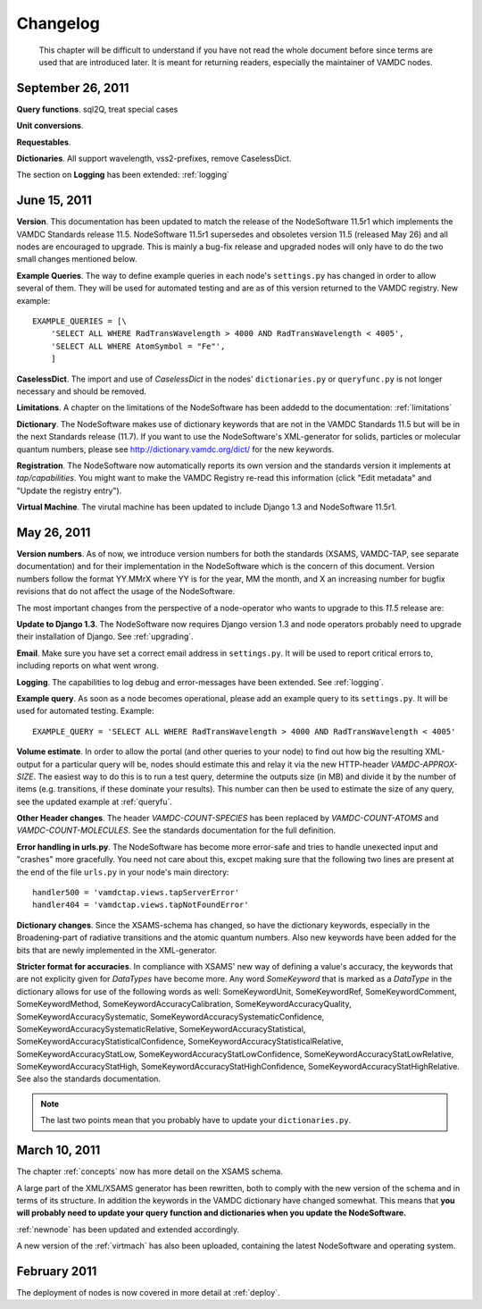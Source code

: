 .. _changes:

Changelog
=================

.. _note:

    This chapter will be difficult to understand if you have not read the whole
    document before since terms are used that are introduced later. It is
    meant for returning readers, especially the maintainer of VAMDC nodes.

September 26, 2011
---------------------

**Query functions**. sql2Q, treat special cases

**Unit conversions**. 

**Requestables**.

**Dictionaries**. All support wavelength, vss2-prefixes, remove CaselessDict.

The section on **Logging** has been extended: :ref:`logging`

June 15, 2011
------------------

**Version**. This documentation has been updated to match the release of the
NodeSoftware 11.5r1 which implements the VAMDC Standards release 11.5.
NodeSoftware 11.5r1 supersedes and obsoletes version 11.5 (released May 26) and
all nodes are encouraged to upgrade. This is mainly a bug-fix release and upgraded nodes will only have to do the two small changes mentioned below.

**Example Queries**. The way to define example queries in each node's
``settings.py`` has changed in order to allow several of them. They will be used
for automated testing and are as of this version returned to the VAMDC
registry. New example::

    EXAMPLE_QUERIES = [\
        'SELECT ALL WHERE RadTransWavelength > 4000 AND RadTransWavelength < 4005',
        'SELECT ALL WHERE AtomSymbol = "Fe"',
        ]

**CaselessDict**. The import and use of `CaselessDict` in the nodes'
``dictionaries.py`` or ``queryfunc.py`` is not longer necessary and should be
removed.

**Limitations**. A chapter on the limitations of the NodeSoftware has been addedd to the documentation: :ref:`limitations`

**Dictionary**. The NodeSoftware makes use of dictionary keywords that are not
in the VAMDC Standards 11.5 but will be in the next Standards release (11.7).
If you want to use the NodeSoftware's XML-generator for solids, particles or
molecular quantum numbers, please see http://dictionary.vamdc.org/dict/ for the
new keywords.

**Registration**. The NodeSoftware now automatically reports its own version and the standards version it implements at *tap/capabilities*. You might want to make the VAMDC Registry re-read this information (click "Edit metadata" and "Update the registry entry").

**Virtual Machine**. The virutal machine has been updated to include Django 1.3 and NodeSoftware 11.5r1.

May 26, 2011
------------------

**Version numbers**. As of now, we introduce version numbers for both the standards (XSAMS, VAMDC-TAP, see separate documentation) and for their implementation in the NodeSoftware which is the concern of this document. Version numbers follow the format YY.MMrX where YY is for the year, MM the month, and X an increasing number for bugfix revisions that do not affect the usage of the NodeSoftware.

The most important changes from the perspective of a node-operator who wants to upgrade to this `11.5` release are:

**Update to Django 1.3**. The NodeSoftware now requires Django version 1.3 and node operators probably need to upgrade their installation of Django. See :ref:`upgrading`.

**Email**. Make sure you have set a correct email address in ``settings.py``. It will be used to report critical errors to, including reports on what went wrong.

**Logging**. The capabilities to log debug and error-messages have been extended. See :ref:`logging`. 

**Example query**. As soon as a node becomes operational, please add an example query to its ``settings.py``. It will be used for automated testing. Example::

    EXAMPLE_QUERY = 'SELECT ALL WHERE RadTransWavelength > 4000 AND RadTransWavelength < 4005'

**Volume estimate**. In order to allow the portal (and other queries to your node) to find out how big the resulting XML-output for a particular query will be, nodes should estimate this and relay it via the new HTTP-header `VAMDC-APPROX-SIZE`. The easiest way to do this is to run a test query, determine the outputs size (in MB) and divide it by the number of items (e.g. transitions, if these dominate your results). This number can then be used to estimate the size of any query, see the updated example at :ref:`queryfu`.

**Other Header changes**. The header `VAMDC-COUNT-SPECIES` has been replaced by `VAMDC-COUNT-ATOMS` and `VAMDC-COUNT-MOLECULES`. See the standards documentation for the full definition.

**Error handling in urls.py**. The NodeSoftware has become more error-safe
and tries to handle unexected input and "crashes" more gracefully. You need not care about this, excpet making sure that the following two lines are present at the end of the file ``urls.py`` in your node's main directory::

    handler500 = 'vamdctap.views.tapServerError'
    handler404 = 'vamdctap.views.tapNotFoundError'

**Dictionary changes**. Since the XSAMS-schema has changed, so have the
dictionary keywords, especially in the Broadening-part of radiative transitions
and the atomic quantum numbers. Also new keywords have been added for the bits
that are newly implemented in the XML-generator.

**Stricter format for accuracies**. In compliance with XSAMS' new way of
defining a value's accuracy, the keywords that are not explicity given for
`DataTypes` have become more. Any word `SomeKeyword` that is marked as a
`DataType` in the dictionary allows for use of the following words as well:
SomeKeywordUnit, SomeKeywordRef, SomeKeywordComment, SomeKeywordMethod,
SomeKeywordAccuracyCalibration, SomeKeywordAccuracyQuality,
SomeKeywordAccuracySystematic, SomeKeywordAccuracySystematicConfidence,
SomeKeywordAccuracySystematicRelative, SomeKeywordAccuracyStatistical,
SomeKeywordAccuracyStatisticalConfidence,
SomeKeywordAccuracyStatisticalRelative, SomeKeywordAccuracyStatLow,
SomeKeywordAccuracyStatLowConfidence, SomeKeywordAccuracyStatLowRelative,
SomeKeywordAccuracyStatHigh, SomeKeywordAccuracyStatHighConfidence,
SomeKeywordAccuracyStatHighRelative. See also the standards documentation.

.. note::

    The last two points mean that you probably have to update your ``dictionaries.py``.

March 10, 2011
------------------

The chapter :ref:`concepts` now has more detail on the XSAMS schema.

A large part of the XML/XSAMS generator has been rewritten, both to comply with
the new version of the schema and in terms of its
structure. In addition the keywords in the VAMDC dictionary have changed
somewhat. This means that **you will probably need to update your query
function and dictionaries when you update the NodeSoftware.**

:ref:`newnode` has been updated and extended accordingly.

A new version of the :ref:`virtmach` has also been uploaded,
containing the latest NodeSoftware and operating system.

February 2011
-----------------

The deployment of nodes is now covered in more detail at :ref:`deploy`.
